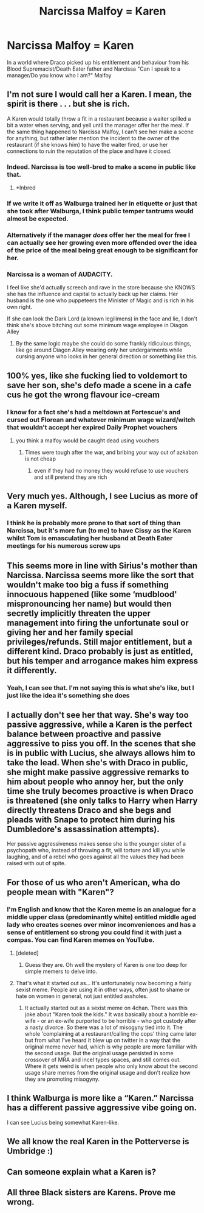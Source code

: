 #+TITLE: Narcissa Malfoy = Karen

* Narcissa Malfoy = Karen
:PROPERTIES:
:Author: RowanWinterlace
:Score: 162
:DateUnix: 1598120769.0
:DateShort: 2020-Aug-22
:FlairText: Prompt
:END:
In a world where Draco picked up his entitlement and behaviour from his Blood Supremacist/Death Eater father and Narcissa "Can I speak to a manager/Do you know who I am?" Malfoy


** I'm not sure I would call her a Karen. I mean, the spirit is there . . . but she is rich.

A Karen would totally throw a fit in a restaurant because a waiter spilled a bit a water when serving, and yell until the manager offer her the meal. If the same thing happened to Narcissa Malfoy, I can't see her make a scene for anything, but rather later mention the incident to the owner of the restaurant (if she knows him) to have the waiter fired, or use her connections to ruin the reputation of the place and have it closed.
:PROPERTIES:
:Author: PlusMortgage
:Score: 146
:DateUnix: 1598125553.0
:DateShort: 2020-Aug-23
:END:

*** Indeed. Narcissa is too well-bred to make a scene in public like that.
:PROPERTIES:
:Author: Zephrok
:Score: 100
:DateUnix: 1598130453.0
:DateShort: 2020-Aug-23
:END:

**** *Inbred
:PROPERTIES:
:Author: Zeus_Kira
:Score: 39
:DateUnix: 1598154334.0
:DateShort: 2020-Aug-23
:END:


*** If we write it off as Walburga trained her in etiquette or just that she took after Walburga, I think public temper tantrums would almost be expected.
:PROPERTIES:
:Author: Frystix
:Score: 24
:DateUnix: 1598141386.0
:DateShort: 2020-Aug-23
:END:


*** Alternatively if the manager /does/ offer her the meal for free I can actually see her growing even more offended over the idea of the price of the meal being great enough to be significant for her.
:PROPERTIES:
:Author: JOKERRule
:Score: 21
:DateUnix: 1598152487.0
:DateShort: 2020-Aug-23
:END:


*** Narcissa is a woman of AUDACITY.

I feel like she'd actually screech and rave in the store because she KNOWS she has the influence and capital to actually back up her claims. Her husband is the one who puppeteers the Minister of Magic and is rich in his own right.

If she can look the Dark Lord (a known legilimens) in the face and lie, I don't think she's above bitching out some minimum wage employee in Diagon Alley
:PROPERTIES:
:Author: RowanWinterlace
:Score: 29
:DateUnix: 1598132681.0
:DateShort: 2020-Aug-23
:END:

**** By the same logic maybe she could do some frankly ridiculous things, like go around Diagon Alley wearing only her undergarments while cursing anyone who looks in her general direction or something like this.
:PROPERTIES:
:Author: JOKERRule
:Score: 11
:DateUnix: 1598152636.0
:DateShort: 2020-Aug-23
:END:


** 100% yes, like she fucking lied to voldemort to save her son, she's defo made a scene in a cafe cus he got the wrong flavour ice-cream
:PROPERTIES:
:Author: elijahdmmt
:Score: 60
:DateUnix: 1598123778.0
:DateShort: 2020-Aug-22
:END:

*** I know for a fact she's had a meltdown at Fortescue's and cursed out Florean and whatever minimum wage wizard/witch that wouldn't accept her expired Daily Prophet vouchers
:PROPERTIES:
:Author: RowanWinterlace
:Score: 45
:DateUnix: 1598124051.0
:DateShort: 2020-Aug-22
:END:

**** you think a malfoy would be caught dead using vouchers
:PROPERTIES:
:Author: CommanderL3
:Score: 16
:DateUnix: 1598161854.0
:DateShort: 2020-Aug-23
:END:

***** Times were tough after the war, and bribing your way out of azkaban is not cheap
:PROPERTIES:
:Author: RowanWinterlace
:Score: 6
:DateUnix: 1598169460.0
:DateShort: 2020-Aug-23
:END:

****** even if they had no money they would refuse to use vouchers and still pretend they are rich
:PROPERTIES:
:Author: CommanderL3
:Score: 9
:DateUnix: 1598169692.0
:DateShort: 2020-Aug-23
:END:


** Very much yes. Although, I see Lucius as more of a Karen myself.
:PROPERTIES:
:Author: Luna-shovegood
:Score: 40
:DateUnix: 1598129439.0
:DateShort: 2020-Aug-23
:END:

*** I think he is probably more prone to that sort of thing than Narcissa, but it's more fun (to me) to have Cissy as the Karen whilst Tom is emasculating her husband at Death Eater meetings for his numerous screw ups
:PROPERTIES:
:Author: RowanWinterlace
:Score: 18
:DateUnix: 1598133071.0
:DateShort: 2020-Aug-23
:END:


** This seems more in line with Sirius's mother than Narcissa. Narcissa seems more like the sort that wouldn't make too big a fuss if something innocuous happened (like some ‘mudblood' mispronouncing her name) but would then secretly implicitly threaten the upper management into firing the unfortunate soul or giving her and her family special privileges/refunds. Still major entitlement, but a different kind. Draco probably is just as entitled, but his temper and arrogance makes him express it differently.
:PROPERTIES:
:Author: Blue_Pigeon
:Score: 23
:DateUnix: 1598133176.0
:DateShort: 2020-Aug-23
:END:

*** Yeah, I can see that. I'm not saying this is what she's like, but I just like the idea it's something she does
:PROPERTIES:
:Author: RowanWinterlace
:Score: 4
:DateUnix: 1598133305.0
:DateShort: 2020-Aug-23
:END:


** I actually don't see her that way. She's way too passive aggressive, while a Karen is the perfect balance between proactive and passive aggressive to piss you off. In the scenes that she is in public with Lucius, she always allows him to take the lead. When she's with Draco in public, she might make passive aggressive remarks to him about people who annoy her, but the only time she truly becomes proactive is when Draco is threatened (she only talks to Harry when Harry directly threatens Draco and she begs and pleads with Snape to protect him during his Dumbledore's assassination attempts).

Her passive aggressiveness makes sense she is the younger sister of a psychopath who, instead of throwing a fit, will torture and kill you while laughing, and of a rebel who goes against all the values they had been raised with out of spite.
:PROPERTIES:
:Author: I_love_DPs
:Score: 42
:DateUnix: 1598134145.0
:DateShort: 2020-Aug-23
:END:


** For those of us who aren't American, wha do people mean with "Karen"?
:PROPERTIES:
:Score: 19
:DateUnix: 1598126782.0
:DateShort: 2020-Aug-23
:END:

*** I'm English and know that the Karen meme is an analogue for a middle upper class (predominantly white) entitled middle aged lady who creates scenes over minor inconveniences and has a sense of entitlement so strong you could find it with just a compas. You can find Karen memes on YouTube.
:PROPERTIES:
:Author: NerdyMcNerdPants97
:Score: 31
:DateUnix: 1598127359.0
:DateShort: 2020-Aug-23
:END:

**** [deleted]
:PROPERTIES:
:Score: 11
:DateUnix: 1598151891.0
:DateShort: 2020-Aug-23
:END:

***** Guess they are. Oh well the mystery of Karen is one too deep for simple memers to delve into.
:PROPERTIES:
:Author: NerdyMcNerdPants97
:Score: 1
:DateUnix: 1598174875.0
:DateShort: 2020-Aug-23
:END:


**** That's what it started out as... It's unfortunately now becoming a fairly sexist meme. People are using it in other ways, often just to shame or hate on women in general, not just entitled assholes.
:PROPERTIES:
:Author: MsRelm
:Score: 3
:DateUnix: 1598156638.0
:DateShort: 2020-Aug-23
:END:

***** It actually started out as a sexist meme on 4chan. There was this joke about "Karen took the kids." It was basically about a horrible ex-wife - or an ex-wife purported to be horrible - who got custody after a nasty divorce. So there was a lot of misogyny tied into it. The whole 'complaining at a restaurant/calling the cops' thing came later but from what I've heard it blew up on twitter in a way that the original meme never had, which is why people are more familiar with the second usage. But the original usage persisted in some crossover of MRA and incel types spaces, and still comes out. Where it gets weird is when people who only know about the second usage share memes from the original usage and don't realize how they are promoting misogyny.
:PROPERTIES:
:Author: academico5000
:Score: 3
:DateUnix: 1598161184.0
:DateShort: 2020-Aug-23
:END:


** I think Walburga is more like a “Karen.” Narcissa has a different passive aggressive vibe going on.

I can see Lucius being somewhat Karen-like.
:PROPERTIES:
:Author: TheEmeraldDoe
:Score: 3
:DateUnix: 1598186841.0
:DateShort: 2020-Aug-23
:END:


** We all know the real Karen in the Potterverse is Umbridge :)
:PROPERTIES:
:Author: tjovanity
:Score: 2
:DateUnix: 1598252933.0
:DateShort: 2020-Aug-24
:END:


** Can someone explain what a Karen is?
:PROPERTIES:
:Author: avidnarutofan
:Score: 1
:DateUnix: 1598170023.0
:DateShort: 2020-Aug-23
:END:


** All three Black sisters are Karens. Prove me wrong.
:PROPERTIES:
:Author: will-eu4
:Score: 1
:DateUnix: 1598149924.0
:DateShort: 2020-Aug-23
:END:
